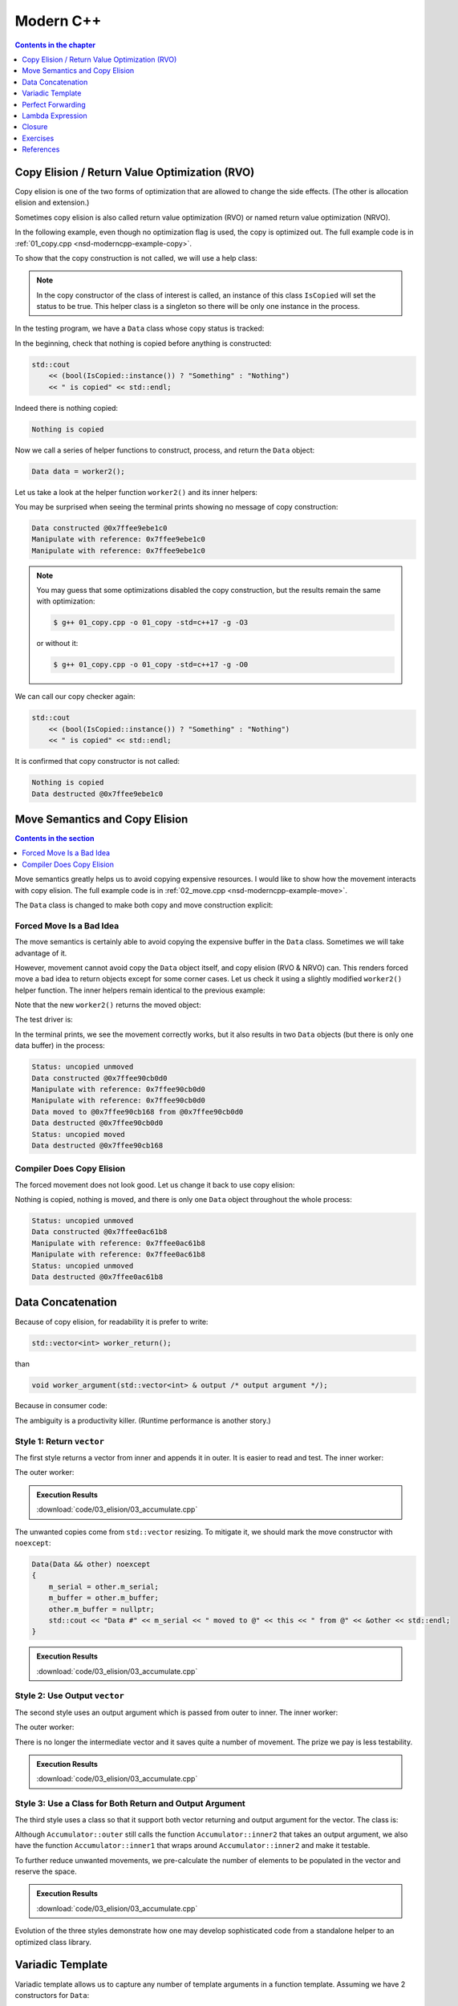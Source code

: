==========
Modern C++
==========

.. contents:: Contents in the chapter
  :local:
  :depth: 1

Copy Elision / Return Value Optimization (RVO)
==============================================

.. contents:: Contents in the section
  :local:
  :depth: 1

Copy elision is one of the two forms of optimization that are allowed to change
the side effects.  (The other is allocation elision and extension.)

Sometimes copy elision is also called return value optimization (RVO) or named
return value optimization (NRVO).

In the following example, even though no optimization flag is used, the copy is
optimized out.  The full example code is in :ref:`01_copy.cpp
<nsd-moderncpp-example-copy>`.

To show that the copy construction is not called, we will use a help class:

.. code-block:: cpp
  :linenos:

  class IsCopied
  {
  public:
      static IsCopied & instance()
      {
          // This is a singleton.
          static IsCopied inst;
          return inst;
      }

      IsCopied & void on() { m_status = true; return *this; }
      operator bool() const { return m_status; }
      ~IsCopied() = default;

  private:
      IsCopied() : m_status(false) {}
      IsCopied(IsCopied const & ) = delete;
      IsCopied(IsCopied       &&) = delete;
      IsCopied & operator=(IsCopied const & ) = delete;
      IsCopied & operator=(IsCopied       &&) = delete;
      bool m_status;
  };

.. note::

  In the copy constructor of the class of interest is called, an instance of
  this class ``IsCopied`` will set the status to be true.  This helper class is
  a singleton so there will be only one instance in the process.

In the testing program, we have a ``Data`` class whose copy status is tracked:

.. code-block:: cpp
  :linenos:

  class Data
  {
  public:
      constexpr const static size_t NELEM = 1024*8;
      Data()
      {
          std::cout << "Data constructed @" << this << std::endl;
      }
      Data(Data const & other)
      {
          copy_from(other);
          std::cout << "Data copied to @" << this << " from @" << &other << std::endl;
      }
      ~Data()
      {
          std::cout << "Data destructed @" << this << std::endl;
      }
  private:
      void copy_from(Data const & other)
      {
          for (size_t it=0; it < NELEM; ++it)
          {
              m_buffer[it] = other.m_buffer[it];
          }
          // Mark copied.
          IsCopied::instance().on();
      }
      // A lot of data that we don't want to reconstruct.
      int m_buffer[NELEM];
  };

In the beginning, check that nothing is copied before anything is constructed:

.. code-block:: cpp

  std::cout
      << (bool(IsCopied::instance()) ? "Something" : "Nothing")
      << " is copied" << std::endl;

Indeed there is nothing copied:

.. code-block:: none

  Nothing is copied

Now we call a series of helper functions to construct, process, and return the
``Data`` object:

.. code-block:: cpp

  Data data = worker2();

Let us take a look at the helper function ``worker2()`` and its inner helpers:

.. code-block:: cpp
  :caption: Manipulation code.

  void manipulate_with_reference(Data & data, int value)
  {
      std::cout << "Manipulate with reference: " << &data << std::endl;

      for (size_t it=0; it < data.size(); ++it)
      {
          data[it] = value + it;
      }
      // In a real consumer function we will do much more meaningful operations.

      // However, we cannot destruct an object passed in with a reference.
  }

.. code-block:: cpp
  :caption: Inner helper function that construct ``Data``.

  Data worker1()
  {
      Data data;

      // Manipulate the Data object.
      manipulate_with_reference(data, 3);

      return data;
  }

.. code-block:: cpp
  :caption: Outer helper function that obtain ``Data`` from ``worker1()``.

  Data worker2()
  {
      Data data = worker1();

      // Manipulate the Data object, again.
      manipulate_with_reference(data, 8);

      return data;
  }

You may be surprised when seeing the terminal prints showing no message of copy
construction:

.. code-block:: none

  Data constructed @0x7ffee9ebe1c0
  Manipulate with reference: 0x7ffee9ebe1c0
  Manipulate with reference: 0x7ffee9ebe1c0

.. note::

  You may guess that some optimizations disabled the copy construction, but the
  results remain the same with optimization:

  .. code-block:: console

    $ g++ 01_copy.cpp -o 01_copy -std=c++17 -g -O3

  or without it:

  .. code-block:: console

    $ g++ 01_copy.cpp -o 01_copy -std=c++17 -g -O0

We can call our copy checker again:

.. code-block:: cpp

  std::cout
      << (bool(IsCopied::instance()) ? "Something" : "Nothing")
      << " is copied" << std::endl;

It is confirmed that copy constructor is not called:

.. code-block:: none

  Nothing is copied
  Data destructed @0x7ffee9ebe1c0

Move Semantics and Copy Elision
===============================

.. contents:: Contents in the section
  :local:
  :depth: 1

Move semantics greatly helps us to avoid copying expensive resources.  I would
like to show how the movement interacts with copy elision.  The full example
code is in :ref:`02_move.cpp <nsd-moderncpp-example-move>`.

The ``Data`` class is changed to make both copy and move construction explicit:

.. code-block:: cpp
  :linenos:

  class Data
  {

  public:

      constexpr const static size_t NELEM = 1024*8;

      Data()
      {
          m_buffer = new int[NELEM];
          std::cout << "Data constructed @" << this << std::endl;
      }

      Data(Data const & other)
      {
          m_buffer = new int[NELEM];
          copy_from(other);
          std::cout << "Data copied to @" << this << " from @" << &other << std::endl;
      }

      Data & operator=(Data const & other)
      {
          if (nullptr == m_buffer) { m_buffer = new int[NELEM]; }
          copy_from(other);
          std::cout << "Data copy assigned to @" << this << " from @" << &other << std::endl;
          return *this;
      }

      Data(Data && other)
      {
          m_buffer = other.m_buffer;
          other.m_buffer = nullptr;
          std::cout << "Data moved to @" << this << " from @" << &other << std::endl;
          Status::instance().set_moved();
      }

      Data & operator=(Data && other)
      {
          if (m_buffer) { delete[] m_buffer; }
          m_buffer = other.m_buffer;
          other.m_buffer = nullptr;
          std::cout << "Data move assigned to @" << this << " from @" << &other << std::endl;
          Status::instance().set_moved();
          return *this;
      }

      ~Data()
      {
          if (m_buffer) { delete[] m_buffer; }
          std::cout << "Data destructed @" << this << std::endl;
      }
  }

Forced Move Is a Bad Idea
+++++++++++++++++++++++++

The move semantics is certainly able to avoid copying the expensive buffer in
the ``Data`` class.  Sometimes we will take advantage of it.

However, movement cannot avoid copy the ``Data`` object itself, and copy
elision (RVO & NRVO) can.  This renders forced move a bad idea to return
objects except for some corner cases.  Let us check it using a slightly
modified ``worker2()`` helper function.  The inner helpers remain identical to
the previous example:

.. code-block:: cpp
  :caption: Manipulation code.

  void manipulate_with_reference(Data & data, int value)
  {
      std::cout << "Manipulate with reference: " << &data << std::endl;

      for (size_t it=0; it < data.size(); ++it)
      {
          data[it] = value + it;
      }
      // In a real consumer function we will do much more meaningful operations.

      // However, we cannot destruct an object passed in with a reference.
  }

.. code-block:: cpp
  :caption: Inner helper function that construct ``Data``.

  Data worker1()
  {
      Data data;

      // Manipulate the Data object.
      manipulate_with_reference(data, 3);

      return data;
  }

Note that the new ``worker2()`` returns the moved object:

.. code-block:: cpp
  :caption: The outer helper function that returns a moved object.
  :emphasize-lines: 9

  Data worker2()
  {
      Data data = worker1();

      // Manipulate the Data object, again.
      manipulate_with_reference(data, 8);

      // Explicit move semantics destroys copy elision.
      return std::move(data);
  }

The test driver is:

.. code-block:: cpp
  :caption: Run with the move operations.

  std::cout
      << "Status:"
      << (bool(Status::instance().is_copied()) ? " copied" : " uncopied")
      << (bool(Status::instance().is_moved()) ? " moved" : " unmoved")
      << std::endl;
  Data data = worker2();
  std::cout
      << "Status:"
      << (bool(Status::instance().is_copied()) ? " copied" : " uncopied")
      << (bool(Status::instance().is_moved()) ? " moved" : " unmoved")
      << std::endl;

In the terminal prints, we see the movement correctly works, but it also
results in two ``Data`` objects (but there is only one data buffer) in the
process:

.. code-block:: none

  Status: uncopied unmoved
  Data constructed @0x7ffee90cb0d0
  Manipulate with reference: 0x7ffee90cb0d0
  Manipulate with reference: 0x7ffee90cb0d0
  Data moved to @0x7ffee90cb168 from @0x7ffee90cb0d0
  Data destructed @0x7ffee90cb0d0
  Status: uncopied moved
  Data destructed @0x7ffee90cb168

Compiler Does Copy Elision
++++++++++++++++++++++++++

The forced movement does not look good.  Let us change it back to use copy elision:

.. code-block:: cpp
  :caption: The outer helper function that enables copy elision.

  Data worker2()
  {
      Data data = worker1();

      // Manipulate the Data object, again.
      manipulate_with_reference(data, 8);

      return data;
  }

Nothing is copied, nothing is moved, and there is only one ``Data`` object
throughout the whole process:

.. code-block:: none

  Status: uncopied unmoved
  Data constructed @0x7ffee0ac61b8
  Manipulate with reference: 0x7ffee0ac61b8
  Manipulate with reference: 0x7ffee0ac61b8
  Status: uncopied unmoved
  Data destructed @0x7ffee0ac61b8

Data Concatenation
==================

Because of copy elision, for readability it is prefer to write:

.. code-block:: cpp

  std::vector<int> worker_return();

than

.. code-block:: cpp

  void worker_argument(std::vector<int> & output /* output argument */);


Because in consumer code:

.. code-block:: cpp
  :linenos:

  // It reads clearly that the worker produces new result.
  std::vector<int> result = worker_return();

  // It takes a second to understand that the worker is using result as a buffer
  // for output.
  std::vector<int> result;
  worker_argument(result);

  /*
   * The result is pre-populated before sending to the worker.  From the
   * following lines we can't know how the worker will use result.
   *
   * By reading the worker signature we know that result may be used for output.
   * We can only be sure that result is used for output after reading the full
   * implemnetation of the worker.
   *
   * The worker may or may not expect the output argument to be pre-populated.
   * Regardless, it has to use runtime check to ensure either case.
   */
  std::vector<int> result(100);
  std::fill(result.begin(), result.end(), 7);
  worker_argument(result);

The ambiguity is a productivity killer.  (Runtime performance is another
story.)

Style 1: Return ``vector``
++++++++++++++++++++++++++

The first style returns a vector from inner and appends it in outer.  It is
easier to read and test.  The inner worker:

.. code-block:: cpp
  :linenos:

  std::vector<Data> inner1(size_t start, size_t len)
  {
      std::cout << "** inner1 begins with " << start << std::endl;
      std::vector<Data> ret;
      for (size_t it=0; it < len; ++it)
      {
          Data data(start+it);
          ret.emplace_back(std::move(data));
      }
      return ret;
  }

The outer worker:

.. code-block:: cpp
  :linenos:

  void outer1(size_t len)
  {
      std::cout << "* outer1 begins" << std::endl;
      std::vector<Data> vec;
      for (size_t it=0; it < len; ++it)
      {
          std::cout << std::endl;
          std::cout << "* outer1 loop it=" << it << " begins" << std::endl;
          std::vector<Data> subvec = inner1(vec.size(), it+1);
          std::cout << "* outer1 obtained inner1 at " << vec.size() << std::endl;
          vec.insert(
              vec.end()
            , std::make_move_iterator(subvec.begin())
            , std::make_move_iterator(subvec.end())
          );
          std::cout << "* outer1 inserted subvec.size()=" << subvec.size() << std::endl;
      }
      std::cout << "* outer1 result.size() = " << vec.size() << std::endl << std::endl;
  }

.. admonition:: Execution Results

  :download:`code/03_elision/03_accumulate.cpp`

  .. code-block:: console
    :caption: Build ``03_accumulate.cpp`` with `-DOTYPE=1`

    $ g++ 03_accumulate.cpp -o 03_accumulate -std=c++17 -g -O3 -DOTYPE=1

  .. code-block:: console
    :caption: Run ``03_accumulate``
    :linenos:

    $ ./03_accumulate
    * outer1 begins

    * outer1 loop it=0 begins
    ** inner1 begins with 0
    Data #0 constructed @0x7ffee4a620c8
    Data #0 moved to @0x7fe29d405ab0 from @0x7ffee4a620c8
    Data #0 destructed @0x7ffee4a620c8
    * outer1 obtained inner1 at 0
    Data #0 moved to @0x7fe29d405ac0 from @0x7fe29d405ab0
    * outer1 inserted subvec.size()=1
    Data #0 destructed @0x7fe29d405ab0

    * outer1 loop it=1 begins
    ** inner1 begins with 1
    Data #1 constructed @0x7ffee4a620c8
    Data #1 moved to @0x7fe29d405ab0 from @0x7ffee4a620c8
    Data #1 destructed @0x7ffee4a620c8
    Data #2 constructed @0x7ffee4a620c8
    Data #2 moved to @0x7fe29d405ae0 from @0x7ffee4a620c8
    Data #1 copied to @0x7fe29d405ad0 from @0x7fe29d405ab0
    Data #1 destructed @0x7fe29d405ab0
    Data #2 destructed @0x7ffee4a620c8
    * outer1 obtained inner1 at 1
    Data #1 moved to @0x7fe29d405b00 from @0x7fe29d405ad0
    Data #2 moved to @0x7fe29d405b10 from @0x7fe29d405ae0
    Data #0 copied to @0x7fe29d405af0 from @0x7fe29d405ac0
    Data #0 destructed @0x7fe29d405ac0
    * outer1 inserted subvec.size()=2
    Data #2 destructed @0x7fe29d405ae0
    Data #1 destructed @0x7fe29d405ad0

    * outer1 loop it=2 begins
    ** inner1 begins with 3
    Data #3 constructed @0x7ffee4a620c8
    Data #3 moved to @0x7fe29d504080 from @0x7ffee4a620c8
    Data #3 destructed @0x7ffee4a620c8
    Data #4 constructed @0x7ffee4a620c8
    Data #4 moved to @0x7fe29d5040a0 from @0x7ffee4a620c8
    Data #3 copied to @0x7fe29d504090 from @0x7fe29d504080
    Data #3 destructed @0x7fe29d504080
    Data #4 destructed @0x7ffee4a620c8
    Data #5 constructed @0x7ffee4a620c8
    Data #5 moved to @0x7fe29d5040d0 from @0x7ffee4a620c8
    Data #4 copied to @0x7fe29d5040c0 from @0x7fe29d5040a0
    Data #3 copied to @0x7fe29d5040b0 from @0x7fe29d504090
    Data #4 destructed @0x7fe29d5040a0
    Data #3 destructed @0x7fe29d504090
    Data #5 destructed @0x7ffee4a620c8
    * outer1 obtained inner1 at 3
    Data #3 moved to @0x7fe29d504120 from @0x7fe29d5040b0
    Data #4 moved to @0x7fe29d504130 from @0x7fe29d5040c0
    Data #5 moved to @0x7fe29d504140 from @0x7fe29d5040d0
    Data #2 copied to @0x7fe29d504110 from @0x7fe29d405b10
    Data #1 copied to @0x7fe29d504100 from @0x7fe29d405b00
    Data #0 copied to @0x7fe29d5040f0 from @0x7fe29d405af0
    Data #2 destructed @0x7fe29d405b10
    Data #1 destructed @0x7fe29d405b00
    Data #0 destructed @0x7fe29d405af0
    * outer1 inserted subvec.size()=3
    Data #5 destructed @0x7fe29d5040d0
    Data #4 destructed @0x7fe29d5040c0
    Data #3 destructed @0x7fe29d5040b0
    * outer1 result.size() = 6

    Data #5 destructed @0x7fe29d504140
    Data #4 destructed @0x7fe29d504130
    Data #3 destructed @0x7fe29d504120
    Data #2 destructed @0x7fe29d504110
    Data #1 destructed @0x7fe29d504100
    Data #0 destructed @0x7fe29d5040f0

The unwanted copies come from ``std::vector`` resizing.  To mitigate it, we
should mark the move constructor with ``noexcept``:

.. code-block:: cpp

  Data(Data && other) noexcept
  {
      m_serial = other.m_serial;
      m_buffer = other.m_buffer;
      other.m_buffer = nullptr;
      std::cout << "Data #" << m_serial << " moved to @" << this << " from @" << &other << std::endl;
  }

.. admonition:: Execution Results

  :download:`code/03_elision/03_accumulate.cpp`

  .. code-block:: console
    :caption: Build ``03_accumulate.cpp`` with `-DMOVENOEXCEPT -DOTYPE=1`

    $ g++ 03_accumulate.cpp -o 03_accumulate -std=c++17 -g -O3 -DMOVENOEXCEPT -DOTYPE=1

  .. code-block:: console
    :caption: Run ``03_accumulate``
    :linenos:

    $ ./03_accumulate
    * outer1 begins

    * outer1 loop it=0 begins
    ** inner1 begins with 0
    Data #0 constructed @0x7ffee11510a8
    Data #0 moved to @0x7fcf16405ab0 from @0x7ffee11510a8
    Data #0 destructed @0x7ffee11510a8
    * outer1 obtained inner1 at 0
    Data #0 moved to @0x7fcf16405ac0 from @0x7fcf16405ab0
    * outer1 inserted subvec.size()=1
    Data #0 destructed @0x7fcf16405ab0

    * outer1 loop it=1 begins
    ** inner1 begins with 1
    Data #1 constructed @0x7ffee11510a8
    Data #1 moved to @0x7fcf16405ab0 from @0x7ffee11510a8
    Data #1 destructed @0x7ffee11510a8
    Data #2 constructed @0x7ffee11510a8
    Data #2 moved to @0x7fcf16405ae0 from @0x7ffee11510a8
    Data #1 moved to @0x7fcf16405ad0 from @0x7fcf16405ab0
    Data #1 destructed @0x7fcf16405ab0
    Data #2 destructed @0x7ffee11510a8
    * outer1 obtained inner1 at 1
    Data #1 moved to @0x7fcf16405b00 from @0x7fcf16405ad0
    Data #2 moved to @0x7fcf16405b10 from @0x7fcf16405ae0
    Data #0 moved to @0x7fcf16405af0 from @0x7fcf16405ac0
    Data #0 destructed @0x7fcf16405ac0
    * outer1 inserted subvec.size()=2
    Data #2 destructed @0x7fcf16405ae0
    Data #1 destructed @0x7fcf16405ad0

    * outer1 loop it=2 begins
    ** inner1 begins with 3
    Data #3 constructed @0x7ffee11510a8
    Data #3 moved to @0x7fcf16504080 from @0x7ffee11510a8
    Data #3 destructed @0x7ffee11510a8
    Data #4 constructed @0x7ffee11510a8
    Data #4 moved to @0x7fcf165040a0 from @0x7ffee11510a8
    Data #3 moved to @0x7fcf16504090 from @0x7fcf16504080
    Data #3 destructed @0x7fcf16504080
    Data #4 destructed @0x7ffee11510a8
    Data #5 constructed @0x7ffee11510a8
    Data #5 moved to @0x7fcf165040d0 from @0x7ffee11510a8
    Data #4 moved to @0x7fcf165040c0 from @0x7fcf165040a0
    Data #3 moved to @0x7fcf165040b0 from @0x7fcf16504090
    Data #4 destructed @0x7fcf165040a0
    Data #3 destructed @0x7fcf16504090
    Data #5 destructed @0x7ffee11510a8
    * outer1 obtained inner1 at 3
    Data #3 moved to @0x7fcf16504120 from @0x7fcf165040b0
    Data #4 moved to @0x7fcf16504130 from @0x7fcf165040c0
    Data #5 moved to @0x7fcf16504140 from @0x7fcf165040d0
    Data #2 moved to @0x7fcf16504110 from @0x7fcf16405b10
    Data #1 moved to @0x7fcf16504100 from @0x7fcf16405b00
    Data #0 moved to @0x7fcf165040f0 from @0x7fcf16405af0
    Data #2 destructed @0x7fcf16405b10
    Data #1 destructed @0x7fcf16405b00
    Data #0 destructed @0x7fcf16405af0
    * outer1 inserted subvec.size()=3
    Data #5 destructed @0x7fcf165040d0
    Data #4 destructed @0x7fcf165040c0
    Data #3 destructed @0x7fcf165040b0
    * outer1 result.size() = 6

    Data #5 destructed @0x7fcf16504140
    Data #4 destructed @0x7fcf16504130
    Data #3 destructed @0x7fcf16504120
    Data #2 destructed @0x7fcf16504110
    Data #1 destructed @0x7fcf16504100
    Data #0 destructed @0x7fcf165040f0

Style 2: Use Output ``vector``
++++++++++++++++++++++++++++++

The second style uses an output argument which is passed from outer to inner.
The inner worker:

.. code-block:: cpp
  :linenos:

  void inner2(size_t start, size_t len, std::vector<Data> & result /* for output */)
  {
      std::cout << "** inner2 begins with " << start << std::endl;
      for (size_t it=0; it < len; ++it)
      {
          Data data(start+it);
          result.emplace_back(std::move(data));
      }
  }

The outer worker:

.. code-block:: cpp
  :linenos:

  void outer2(size_t len)
  {
      std::cout << "* outer2 begins" << std::endl;
      std::vector<Data> vec;
      for (size_t it=0; it < len; ++it)
      {
          std::cout << std::endl;
          std::cout << "* outer2 loop it=" << it << " begins" << std::endl;
          inner2(vec.size(), it+1, vec);
      }
      std::cout << "* outer2 result.size() = " << vec.size() << std::endl << std::endl;
  }

There is no longer the intermediate vector and it saves quite a number of
movement.  The prize we pay is less testability.

.. admonition:: Execution Results

  :download:`code/03_elision/03_accumulate.cpp`

  .. code-block:: console
    :caption: Build ``03_accumulate.cpp`` with `-DMOVENOEXCEPT -DOTYPE=2`

    $ g++ 03_accumulate.cpp -o 03_accumulate -std=c++17 -g -O3 -DMOVENOEXCEPT -DOTYPE=2

  .. code-block:: console
    :caption: Run ``03_accumulate``
    :linenos:

    $ ./03_accumulate
    * outer2 begins

    * outer2 loop it=0 begins
    ** inner2 begins with 0
    Data #0 constructed @0x7ffee68c60c8
    Data #0 moved to @0x7f898c405ab0 from @0x7ffee68c60c8
    Data #0 destructed @0x7ffee68c60c8

    * outer2 loop it=1 begins
    ** inner2 begins with 1
    Data #1 constructed @0x7ffee68c60c8
    Data #1 moved to @0x7f898c405ad0 from @0x7ffee68c60c8
    Data #0 moved to @0x7f898c405ac0 from @0x7f898c405ab0
    Data #0 destructed @0x7f898c405ab0
    Data #1 destructed @0x7ffee68c60c8
    Data #2 constructed @0x7ffee68c60c8
    Data #2 moved to @0x7f898c405b00 from @0x7ffee68c60c8
    Data #1 moved to @0x7f898c405af0 from @0x7f898c405ad0
    Data #0 moved to @0x7f898c405ae0 from @0x7f898c405ac0
    Data #1 destructed @0x7f898c405ad0
    Data #0 destructed @0x7f898c405ac0
    Data #2 destructed @0x7ffee68c60c8

    * outer2 loop it=2 begins
    ** inner2 begins with 3
    Data #3 constructed @0x7ffee68c60c8
    Data #3 moved to @0x7f898c405b10 from @0x7ffee68c60c8
    Data #3 destructed @0x7ffee68c60c8
    Data #4 constructed @0x7ffee68c60c8
    Data #4 moved to @0x7f898c405b60 from @0x7ffee68c60c8
    Data #3 moved to @0x7f898c405b50 from @0x7f898c405b10
    Data #2 moved to @0x7f898c405b40 from @0x7f898c405b00
    Data #1 moved to @0x7f898c405b30 from @0x7f898c405af0
    Data #0 moved to @0x7f898c405b20 from @0x7f898c405ae0
    Data #3 destructed @0x7f898c405b10
    Data #2 destructed @0x7f898c405b00
    Data #1 destructed @0x7f898c405af0
    Data #0 destructed @0x7f898c405ae0
    Data #4 destructed @0x7ffee68c60c8
    Data #5 constructed @0x7ffee68c60c8
    Data #5 moved to @0x7f898c405b70 from @0x7ffee68c60c8
    Data #5 destructed @0x7ffee68c60c8
    * outer2 result.size() = 6

    Data #5 destructed @0x7f898c405b70
    Data #4 destructed @0x7f898c405b60
    Data #3 destructed @0x7f898c405b50
    Data #2 destructed @0x7f898c405b40
    Data #1 destructed @0x7f898c405b30
    Data #0 destructed @0x7f898c405b20

Style 3: Use a Class for Both Return and Output Argument
++++++++++++++++++++++++++++++++++++++++++++++++++++++++

The third style uses a class so that it support both vector returning and
output argument for the vector.  The class is:

.. code-block:: cpp
  :linenos:

  struct Accumulator
  {

  public:
      // This can be called if consumers want the sub-operation one by one, and
      // make the code more testable. But it isn't really used in the example.
      std::vector<Data> inner1(size_t start, size_t len)
      {
          std::cout << "** Accumulator::inner1 begins with " << start << std::endl;
          std::vector<Data> ret;
          ret.reserve(len);
          inner2(start, len, ret);
          return ret;
      }

  private:
      void inner2(size_t start, size_t len, std::vector<Data> & ret)
      {
          std::cout << "** Accumulator::inner2 begins with " << start << std::endl;
          for (size_t it=0; it < len; ++it)
          {
              Data data(start+it);
              ret.emplace_back(std::move(data));
          }
      }

  public:
      // This is used when batch operation is in demand.
      void outer(size_t len)
      {
          std::cout << "* Accumulator::outer begins" << std::endl;
          result.reserve(len*(len+1)/2);
          for (size_t it=0; it < len; ++it)
          {
              std::cout << std::endl;
              std::cout << "* Accumulator::outer loop it=" << it << " begins" << std::endl;
              inner2(result.size(), it+1, result);
          }
          std::cout << "* Accumulator::outer result.size() = " << result.size() << std::endl << std::endl;
      }

  public:
      std::vector<Data> result;

  }; /* end struct Accumulator */

Although ``Accumulator::outer`` still calls the function
``Accumulator::inner2`` that takes an output argument, we also have the
function ``Accumulator::inner1`` that wraps around ``Accumulator::inner2`` and
make it testable.

To further reduce unwanted movements, we pre-calculate the number of elements
to be populated in the vector and reserve the space.

.. admonition:: Execution Results

  :download:`code/03_elision/03_accumulate.cpp`

  .. code-block:: console
    :caption: Build ``03_accumulate.cpp`` with `-DMOVENOEXCEPT -DOTYPE=3`

    $ g++ 03_accumulate.cpp -o 03_accumulate -std=c++17 -g -O3 -DMOVENOEXCEPT -DOTYPE=3

  .. code-block:: console
    :caption: Run ``03_accumulate``
    :linenos:

    $ ./03_accumulate
    * Accumulator::outer begins

    * Accumulator::outer loop it=0 begins
    ** Accumulator::inner2 begins with 0
    Data #0 constructed @0x7ffee47640a8
    Data #0 moved to @0x7fdb66c05ab0 from @0x7ffee47640a8
    Data #0 destructed @0x7ffee47640a8

    * Accumulator::outer loop it=1 begins
    ** Accumulator::inner2 begins with 1
    Data #1 constructed @0x7ffee47640a8
    Data #1 moved to @0x7fdb66c05ac0 from @0x7ffee47640a8
    Data #1 destructed @0x7ffee47640a8
    Data #2 constructed @0x7ffee47640a8
    Data #2 moved to @0x7fdb66c05ad0 from @0x7ffee47640a8
    Data #2 destructed @0x7ffee47640a8

    * Accumulator::outer loop it=2 begins
    ** Accumulator::inner2 begins with 3
    Data #3 constructed @0x7ffee47640a8
    Data #3 moved to @0x7fdb66c05ae0 from @0x7ffee47640a8
    Data #3 destructed @0x7ffee47640a8
    Data #4 constructed @0x7ffee47640a8
    Data #4 moved to @0x7fdb66c05af0 from @0x7ffee47640a8
    Data #4 destructed @0x7ffee47640a8
    Data #5 constructed @0x7ffee47640a8
    Data #5 moved to @0x7fdb66c05b00 from @0x7ffee47640a8
    Data #5 destructed @0x7ffee47640a8
    * Accumulator::outer result.size() = 6

    Data #5 destructed @0x7fdb66c05b00
    Data #4 destructed @0x7fdb66c05af0
    Data #3 destructed @0x7fdb66c05ae0
    Data #2 destructed @0x7fdb66c05ad0
    Data #1 destructed @0x7fdb66c05ac0
    Data #0 destructed @0x7fdb66c05ab0

Evolution of the three styles demonstrate how one may develop sophisticated
code from a standalone helper to an optimized class library.

Variadic Template
=================

Variadic template allows us to capture any number of template arguments in a
function template.  Assuming we have 2 constructors for ``Data``:

.. code-block:: cpp
  :linenos:

  Data(size_t serial, ctor_passkey const &)
    : m_serial(serial)
  {
      m_buffer = new int[NELEM];
      initialize(0);
      std::cout << "Data #" << m_serial << " constructed @" << this
                << "(serial=" << m_serial << ")" << std::endl;
  }

  Data(size_t serial, int base, ctor_passkey const &)
    : m_serial(serial+base)
  {
      m_buffer = new int[NELEM];
      initialize(0);
      std::cout << "Data #" << m_serial << " constructed @" << this
                << "(serial=" << m_serial << ")"
                << "(base=" << base << ")" << std::endl;
  }

We will need two factories methods for them:

.. code-block:: cpp
  :linenos:

  static std::shared_ptr<Data> create(size_t serial)
  {
      return std::make_shared<Data>(serial, ctor_passkey());
  }

  static std::shared_ptr<Data> create(size_t serial, int base)
  {
      return std::make_shared<Data>(serial, int, ctor_passkey());
  }

It's tedious to add the corresponding factory functions, although it is not too
much an issue, since the compiler will complain.  Let's assume we forgot the
add the second factory overload and see what may happen.

.. admonition:: Execution Results

  :download:`code/04_template/01_factory.cpp`

  .. code-block:: console
    :caption: Build ``01_factory.cpp`` and show the missing factory method

    $ g++ 01_factory.cpp -o 01_factory -std=c++17 -g -O3 -DUSE_CREATE
    01_factory.cpp:142:37: error: too many arguments to function call, expected single argument 'serial', have 2 arguments
                data = Data::create(it, base);
                       ~~~~~~~~~~~~     ^~~~
    01_factory.cpp:22:5: note: 'create' declared here
        static std::shared_ptr<Data> create(size_t serial)
        ^
    1 error generated.

Variadic template can conveniently help us summarize the two overloads into one
template function, and also capture every new public constructor that will be
added in the future.

.. code-block:: cpp
  :linenos:

  template < typename ... Args >
  static std::shared_ptr<Data> make(Args && ... args)
  {
      // Forget about the 'forward' for now. It will be discussed later.
      return std::make_shared<Data>(std::forward<Args>(args) ..., ctor_passkey());
  }

Run the following code:

.. code-block:: cpp
  :linenos:

  void outer1(size_t len)
  {
      std::cout << "* outer1 begins" << std::endl;
      std::vector<std::shared_ptr<Data>> vec;
      for (size_t it=0; it < len; ++it)
      {
          std::cout << std::endl;
          std::cout << "* outer1 loop it=" << it << " begins" << std::endl;
          std::vector<std::shared_ptr<Data>> subvec = inner1(vec.size(), it+1);
          std::cout << "* outer1 obtained inner1 at " << vec.size() << std::endl;
          vec.insert(
              vec.end()
            , std::make_move_iterator(subvec.begin())
            , std::make_move_iterator(subvec.end())
          );
          std::cout << "* outer1 inserted subvec.size()=" << subvec.size() << std::endl;
      }
      std::cout << "* outer1 result.size() = " << vec.size() << std::endl << std::endl;

      std::cout << "* outer1 end" << std::endl << std::endl;
  }

  std::vector<std::shared_ptr<Data>> inner1(size_t base, size_t len)
  {
      std::cout << "** inner1 begins with " << base << std::endl;
      std::vector<std::shared_ptr<Data>> ret;
      for (size_t it=0; it < len; ++it)
      {
          std::shared_ptr<Data> data;
          if (0 == base)
          {
              data = Data::make(it);
          }
          else
          {
              data = Data::make(it, base);
          }
          ret.emplace_back(data);
      }
      return ret;
  }

.. admonition:: Execution Results

  :download:`code/04_template/01_factory.cpp`

  .. code-block:: console
    :caption: Build ``01_factory.cpp``

    $ g++ 01_factory.cpp -o 01_factory -std=c++17 -g -O3

  .. code-block:: console
    :caption: Run ``01_factory``
    :linenos:

    $ ./01_factory
    * outer1 begins

    * outer1 loop it=0 begins
    ** inner1 begins with 0
    Data #0 constructed @0x7ff4af405ac8(serial=0)
    * outer1 obtained inner1 at 0
    * outer1 inserted subvec.size()=1

    * outer1 loop it=1 begins
    ** inner1 begins with 1
    Data #1 constructed @0x7ff4af405b28(serial=1)(base=1)
    Data #2 constructed @0x7ff4af405b68(serial=2)(base=1)
    * outer1 obtained inner1 at 1
    * outer1 inserted subvec.size()=2

    * outer1 loop it=2 begins
    ** inner1 begins with 3
    Data #3 constructed @0x7ff4af405bf8(serial=3)(base=3)
    Data #4 constructed @0x7ff4af405c38(serial=4)(base=3)
    Data #5 constructed @0x7ff4af405c78(serial=5)(base=3)
    * outer1 obtained inner1 at 3
    * outer1 inserted subvec.size()=3
    * outer1 result.size() = 6

    * outer1 end

    Data #5 destructed @0x7ff4af405c78
    Data #4 destructed @0x7ff4af405c38
    Data #3 destructed @0x7ff4af405bf8
    Data #2 destructed @0x7ff4af405b68
    Data #1 destructed @0x7ff4af405b28
    Data #0 destructed @0x7ff4af405ac8

Perfect Forwarding
==================

In the previous section we used ``std::forward``, which enables perfect
forwarding:

.. code-block:: cpp
  :linenos:

  template < typename ... Args >
  static std::shared_ptr<Data> make(Args && ... args)
  {
      return std::make_shared<Data>(std::forward<Args>(args) ..., ctor_passkey());
  }

The template forwards the reference.  Like ``std::move``, it serves as a cast
to rvalue reference.  The difference is that:

1. ``std::move`` unconditionally casts the input to rvalue reference.
2. ``std::forward`` casts to rvalue reference only when it can.

When we write ``Data &&``, it is a rvalue reference.  With ``T &&`` as a
template argument, when we write ``T &&``, it can be either lvalue or rvalue,
and is called universal reference.  The rule of thumb is that when ``T`` is a
deductible type (``auto &&`` falls into this category too), ``T &&`` is a
universal reference rather a strict rvalue reference.

So ``std::forward<Args>(args)`` preserves the type of reference of the
arguments, and the pattern is called perfect forwarding.  Because the arguments
of ``Data`` constructors were both fundamental types, it doesn't matter whether
or not we use perfect forwarding.  To demonstrate how it works, we add the two
wrapper:

.. code-block:: cpp
  :linenos:

  // Proxy to copy and move constructor.
  Data(Data const &  other, ctor_passkey const &) : Data(std::forward<Data const &>(other)) {}
  Data(Data       && other, ctor_passkey const &) : Data(std::forward<Data &&>(other)) {}

And we use a slightly different ``outer``:

.. code-block:: cpp
  :linenos:

  void outer1(size_t len)
  {
      std::cout << "* outer1 begins" << std::endl;
      std::vector<std::shared_ptr<Data>> vec;
      for (size_t it=0; it < len; ++it)
      {
          std::cout << std::endl;
          std::cout << "* outer1 loop it=" << it << " begins" << std::endl;
          std::vector<std::shared_ptr<Data>> subvec = inner1(vec.size(), it+1);
          std::cout << "* outer1 obtained inner1 at " << vec.size() << std::endl;
          vec.insert(
              vec.end()
            , std::make_move_iterator(subvec.begin())
            , std::make_move_iterator(subvec.end())
          );
          std::cout << "* outer1 inserted subvec.size()=" << subvec.size() << std::endl;
      }
      std::cout << "* outer1 result.size() = " << vec.size() << std::endl << std::endl;

      // Exercise the perfect forwarding.
      vec.emplace_back(Data::make(*vec[0]));
      vec.emplace_back(Data::make(std::move(*vec[1])));

      std::cout << "* outer1 end" << std::endl << std::endl;
  }

.. admonition:: Execution Results

  :download:`code/04_template/01_factory.cpp`

  .. code-block:: console
    :caption: Build ``01_factory.cpp`` and show perfect forwarding

    $ g++ 01_factory.cpp -o 01_factory -std=c++17 -g -O3 -DSHOW_PERFECT_FORWARD

  .. code-block:: console
    :caption: Run ``01_factory``
    :linenos:

    $ ./01_factory
    * outer1 begins

    * outer1 loop it=0 begins
    ** inner1 begins with 0
    Data #0 constructed @0x7ff6abc05ac8(serial=0)
    * outer1 obtained inner1 at 0
    * outer1 inserted subvec.size()=1

    * outer1 loop it=1 begins
    ** inner1 begins with 1
    Data #1 constructed @0x7ff6abc05b28(serial=1)(base=1)
    Data #2 constructed @0x7ff6abc05b68(serial=2)(base=1)
    * outer1 obtained inner1 at 1
    * outer1 inserted subvec.size()=2

    * outer1 loop it=2 begins
    ** inner1 begins with 3
    Data #3 constructed @0x7ff6abc05bf8(serial=3)(base=3)
    Data #4 constructed @0x7ff6abc05c38(serial=4)(base=3)
    Data #5 constructed @0x7ff6abc05c78(serial=5)(base=3)
    * outer1 obtained inner1 at 3
    * outer1 inserted subvec.size()=3
    * outer1 result.size() = 6

    Data #0 copied to @0x7ff6abc05cb8 from @0x7ff6abc05ac8
    Data #1 moved to @0x7ff6abc05ba8 from @0x7ff6abc05b28
    * outer1 end

    Data #1 destructed @0x7ff6abc05ba8
    Data #0 destructed @0x7ff6abc05cb8
    Data #5 destructed @0x7ff6abc05c78
    Data #4 destructed @0x7ff6abc05c38
    Data #3 destructed @0x7ff6abc05bf8
    Data #2 destructed @0x7ff6abc05b68
    Data #1 destructed @0x7ff6abc05b28
    Data #0 destructed @0x7ff6abc05ac8

Lambda Expression
=================

C++ lambda expression enables a shorthand for anonymous function.  The syntax
(no variable is captured) is:

.. code-block:: cpp

  [] (/* arguments */) { /* body */ }

It works basically like a functor.

.. code-block:: cpp
  :linenos:

  struct Functor
  {
      bool operator()(int v)
      {
          return 0 == v % 23;
      }
  }; /* end struct Functor */

  int main(int argc, char ** argv)
  {
      std::vector<int> data(63712);
      for (size_t i=0 ; i<data.size(); ++i) { data[i] = i;}

      std::cout
          << "Number divisible by 23 (count by functor): "
          << std::count_if(data.begin(), data.end(), Functor())
          << std::endl;

      std::cout
          << "Number divisible by 23 (count by lambda): "
          << std::count_if(data.begin(), data.end(), [](int v){ return 0 == v%23; })
          << std::endl;

      return 0;
  }

.. admonition:: Execution Results

  :download:`code/05_lambda/01_lambda.cpp`

  .. code-block:: console
    :caption: Build ``01_lambda.cpp`` and show perfect forwarding

    $ g++ 01_lambda.cpp -o 01_lambda -std=c++17 -g -O3

  .. code-block:: console
    :caption: Run ``01_lambda``
    :linenos:

    $ ./01_lambda
    Number divisible by 23 (count by functor): 2771
    Number divisible by 23 (count by lambda): 2771

Keep a Lambda in a Local Variable
+++++++++++++++++++++++++++++++++

Lambda is considered as anonymous function, but we can give it a "name" by
assigning it to a variable.  There are two choices: ``auto`` or
``std::function``.

.. code-block:: cpp
  :linenos:

  int main(int argc, char ** argv)
  {
      std::vector<int> data(63712);
      for (size_t i=0 ; i<data.size(); ++i) { data[i] = i;}

      std::cout
          << "Number divisible by 23 (count by lambda inline): "
          << std::count_if(data.begin(), data.end(), [](int v){ return 0 == v%23; })
          << std::endl;

      auto condition = [](int v){ return 0 == v%23; };

      std::cout
          << "Number divisible by 23 (count by lambda in auto): "
          << std::count_if(data.begin(), data.end(), condition)
          << std::endl;

      std::function<bool (int)> condition_function = [](int v){ return 0 == v%23; };

      std::cout
          << "Number divisible by 23 (count by lambda in std::function): "
          << std::count_if(data.begin(), data.end(), condition_function)
          << std::endl;

      return 0;
  }

.. admonition:: Execution Results

  :download:`code/05_lambda/02_stored.cpp`

  .. code-block:: console
    :caption: Build ``02_stored.cpp``

    $ g++ 02_stored.cpp -o 02_stored -std=c++17 -g -O3

  .. code-block:: console
    :caption: Run ``02_stored``
    :linenos:

    $ ./02_stored
    Number divisible by 23 (count by lambda inline): 2771
    Number divisible by 23 (count by lambda in auto): 2771
    Number divisible by 23 (count by lambda in std::function): 2771

Difference between ``auto`` and ``std::function``
+++++++++++++++++++++++++++++++++++++++++++++++++

Although both ``auto`` and ``std::function`` can hold a lambda, the two ways
are not exactly the same.  A lambda works like a functor and the ``auto`` type
reflects that.  A ``std::function`` is more versatile than it, and takes more
memory as well.

This is a list of targets (callables) that a ``std::function`` can hold: free
functions, member functions, functors, lambda expressions, and bind
expressions.

.. code-block:: cpp
  :linenos:

  std::cout
      << std::endl
      << "The differences between lambda and std::function"
      << std::endl;
  std::cout
      << "type name of lambda: "
      << typeid(condition).name() << std::endl;
  std::cout
      << "type name of std::function: "
      << typeid(condition_function).name() << std::endl;

  std::cout
      << "size of lambda: "
      << sizeof(condition) << std::endl;
  std::cout
      << "size of std::function: "
      << sizeof(condition_function) << std::endl;

.. admonition:: Execution Results

  :download:`code/05_lambda/02_stored.cpp`

  .. code-block:: console
    :caption: Build ``02_stored.cpp`` and show the difference in types

    $ g++ 02_stored.cpp -o 02_stored -std=c++17 -g -O3 -DSHOW_DIFF

  .. code-block:: console
    :caption: Run ``02_stored``
    :linenos:

    $ ./02_stored
    Number divisible by 23 (count by lambda inline): 2771
    Number divisible by 23 (count by lambda in auto): 2771
    Number divisible by 23 (count by lambda in std::function): 2771

    The differences between lambda and std::function
    type name of lambda: Z4mainE3$_1
    type name of std::function: NSt3__18functionIFbiEEE
    size of lambda: 1
    size of std::function: 48

Closure
=======

So far our use of lambda expressions doesn't capture any local variables.  When
it does, we call the lambda expression a closure.

We must tell the compiler what type of capture the lambda expression would like
to use.  Otherwise the compilation fails.

.. code-block:: cpp
  :linenos:

  int main(int argc, char ** argv)
  {
      std::vector<int> data(63712);
      for (size_t i=0 ; i<data.size(); ++i) { data[i] = i;}

      int divisor = 23;

  #if WRONG_CAPTURE
      std::cout
          << "Count (wrong capture): "
          << std::count_if(data.begin(), data.end(), [](int v){ return 0 == v%divisor; })
          << " (divisor: " << divisor << ")"
          << std::endl;
  #endif

      return 0;
  }

.. admonition:: Execution Results

  :download:`code/05_lambda/03_closure.cpp`

  .. code-block:: console
    :caption: Show compiler error of wrong capture in ``03_closure.cpp``

    $ g++ 03_closure.cpp -o 03_closure -std=c++17 -g -O3 -DWRONG_CAPTURE
    03_closure.cpp:16:77: error: variable 'divisor' cannot be implicitly captured in a lambda with no capture-default specified
            << std::count_if(data.begin(), data.end(), [](int v){ return 0 == v%divisor; })
                                                                                ^
    03_closure.cpp:11:9: note: 'divisor' declared here
        int divisor = 23;
            ^
    03_closure.cpp:16:52: note: lambda expression begins here
            << std::count_if(data.begin(), data.end(), [](int v){ return 0 == v%divisor; })
                                                       ^
    1 error generated.

We may explicitly tell the compiler that we want `divisor` to be captured by the lambda expression by value:

.. code-block:: cpp

  int divisor = 23;

  std::cout
      << "Count (lambda explicitly capture by value): "
      << std::count_if(data.begin(), data.end(), [divisor](int v){ return 0 == v%divisor; })
      << " (divisor: " << divisor << ")"
      << std::endl;

Use ``=`` to implicitly capture by value:

.. code-block:: cpp

  std::cout
      << "Count (lambda implicitly capture by value): "
      << std::count_if(data.begin(), data.end(), [=](int v){ return 0 == v%divisor; })
      << " (divisor: " << divisor << ")"
      << std::endl;

Use ``&`` to capture by reference:

.. code-block:: cpp
  :linenos:

  std::cout
      << "Count (lambda explicitly capture by reference): "
      << std::count_if(data.begin(), data.end(), [&divisor](int v){ divisor = 10; return 0 == v%divisor; })
      << " (divisor: " << divisor << ")"
      << std::endl;

``&`` can also be put standalone in ``[]`` to indicate that the default capture is
by reference.

The execution results:

.. admonition:: Execution Results

  :download:`code/05_lambda/03_closure.cpp`

  .. code-block:: console
    :caption: Build ``03_closure.cpp``

    $ g++ 03_closure.cpp -o 03_closure -std=c++17 -g -O3

  .. code-block:: console
    :caption: Run ``03_closure``
    :linenos:

    $ ./03_closure
    Count (lambda explicitly capture by value): 2771 (divisor: 23)
    Count (lambda implicitly capture by value): 2771 (divisor: 23)
    Count (lambda explicitly capture by reference): 6372 (divisor: 10)

Comments on Functional Style
++++++++++++++++++++++++++++

The lambda expression and closure allow functional style of programming.  As
shown in the ``std::count_if`` example, it is a convenient tool to reduce the
lines of code.  It generally makes the code looks cleaner and easier to
maintain.  That buys us time to do more important things or optimize
performance hotspot.

But there are times that we cannot entrust the optimization to the compiler.
Lambda expressions are not the easiest place to add intrinsics or assemblies.

When working on a container object equipped with proper iterator interface, I
go with the functional style.  The lambda expression may help avoid expensive
intermediate buffers.  It works well at least for the initial prototype.

Exercises
=========

1. Measure the performance between using an output vector and returning a new
   vector.

References
==========

.. [1] `Copy elision
  <https://en.cppreference.com/w/cpp/language/copy_elision>`__ at
  cppreference.com .

.. [2] `Lambda expressions
  <https://en.cppreference.com/w/cpp/language/lambda>`__ at cppreference.com .

.. [3] `C++ Lambdas Under The Hood
  <https://web.mst.edu/~nmjxv3/articles/lambdas.html>`__

.. vim: set ff=unix fenc=utf8 sw=2 ts=2 sts=2:
